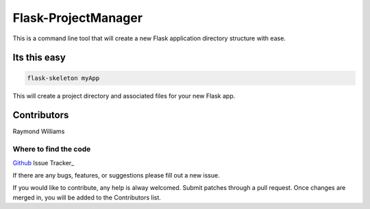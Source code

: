 Flask-ProjectManager
====================

This is a command line tool that will create a new Flask application directory structure with ease.

.. image:: https://travis-ci.org/Gunak/Flask-NewProject.svg?branch=master
    :target: https://travis-ci.org/Gunak/Flask-NewProject

.. image:: https://badge.fury.io/py/Flask-NewProject.svg
    :target: https://badge.fury.io/py/Flask-NewProject


Its this easy
-------------

.. code-block:: python

    flask-skeleton myApp

This will create a project directory and associated files for your new Flask app.

Contributors
------------

Raymond Williams


Where to find the code
^^^^^^^^^^^^^^^^^^^^^^

Github_
Issue Tracker_

.. _Github: https://github.com/Gunak/Flask-NewProject/
.. _Issue-Tracker: https://github.com/Gunak/Flask-NewProject/issues

If there are any bugs, features, or suggestions please fill out a new issue.

If you would like to contribute, any help is alway welcomed. Submit patches through a pull request. Once changes are merged in, you will be added to the Contributors list.

